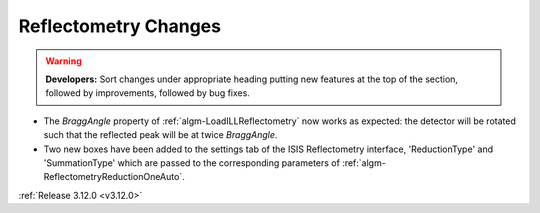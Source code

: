 =====================
Reflectometry Changes
=====================

.. contents:: Table of Contents
   :local:

.. warning:: **Developers:** Sort changes under appropriate heading
    putting new features at the top of the section, followed by
    improvements, followed by bug fixes.

- The *BraggAngle* property of :ref:`algm-LoadILLReflectometry` now works as expected: the detector
  will be rotated such that the reflected peak will be at twice *BraggAngle*.
- Two new boxes have been added to the settings tab of the ISIS Reflectometry interface,
  'ReductionType' and 'SummationType' which are passed to the corresponding parameters of
  :ref:`algm-ReflectometryReductionOneAuto`.

:ref:`Release 3.12.0 <v3.12.0>`
